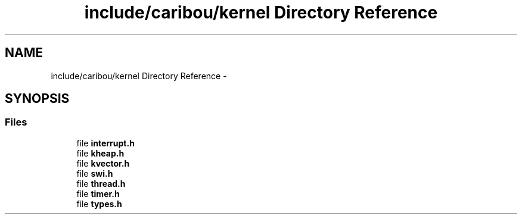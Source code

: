 .TH "include/caribou/kernel Directory Reference" 3 "Thu Dec 29 2016" "Version 0.9" "CARIBOU RTOS" \" -*- nroff -*-
.ad l
.nh
.SH NAME
include/caribou/kernel Directory Reference \- 
.SH SYNOPSIS
.br
.PP
.SS "Files"

.in +1c
.ti -1c
.RI "file \fBinterrupt\&.h\fP"
.br
.ti -1c
.RI "file \fBkheap\&.h\fP"
.br
.ti -1c
.RI "file \fBkvector\&.h\fP"
.br
.ti -1c
.RI "file \fBswi\&.h\fP"
.br
.ti -1c
.RI "file \fBthread\&.h\fP"
.br
.ti -1c
.RI "file \fBtimer\&.h\fP"
.br
.ti -1c
.RI "file \fBtypes\&.h\fP"
.br
.in -1c
